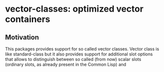 * vector-classes: optimized vector containers
** Motivation
This packages provides support for so called vector classes. Vector class is like standard-class but it also provides support for additional slot options that allows to distinguish
between so called (from now) scalar slots (ordinary slots, as already present in the Common Lisp) and
